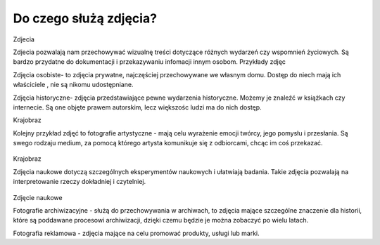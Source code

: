
Do czego służą zdjęcia?
=========================

Zdjecia

Zdjecia pozwalają nam przechowywać wizualnę treści dotyczące różnych wydarzeń czy wspomnień życiowych.
Są bardzo przydatne do dokumentacji i przekazywaniu infomacji innym osobom.
Przykłady zdjęc 

Zdjęcia osobiste- to zdjęcia prywatne, najczęściej przechowywane we własnym domu.
Dostęp do niech mają ich właściciele , nie są nikomu udostępniane. 	

Zdjęcia historyczne- zdjęcia przedstawiające pewne wydarzenia historyczne. 
Możemy je znaleźć w książkach czy internecie.
Są one objęte prawem autorskim, lecz większośc ludzi ma do nich dostęp.



Krajobraz 

Kolejny przykład zdjęć to fotografie artystyczne - mają celu wyrażenie emocji twórcy, jego pomysłu i przesłania. Są swego rodzaju medium, za pomocą którego artysta komunikuje się z odbiorcami, chcąc im coś przekazać.

.. figure:: ./img/images.jfif
   :align: center
Krajobraz 

Zdjęcia naukowe dotyczą szczególnych eksperymentów naukowych i ułatwiają badania. Takie zdjęcia pozwalają na interpretowanie rzeczy dokładniej i czytelniej.

.. figure:: ./img/th.jfif
   :align: center
Zdjęcie naukowe

Fotografie archiwizacyjne - służą do przechowywania w archiwach, to zdjęcia mające szczególne znaczenie dla historii, które są poddawane procesowi archiwizacji,
dzięki czemu będzie je można zobaczyć po wielu latach.

Fotografia reklamowa - zdjęcia mające na celu promować produkty, usługi lub marki.








